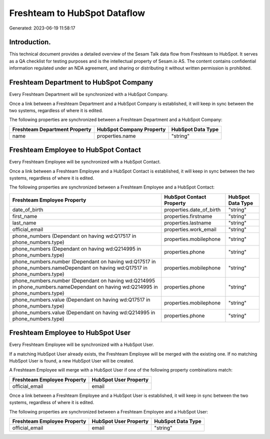 =============================
Freshteam to HubSpot Dataflow
=============================

Generated: 2023-06-19 11:58:17

Introduction.
------------

This technical document provides a detailed overview of the Sesam Talk data flow from Freshteam to HubSpot. It serves as a QA checklist for testing purposes and is the intellectual property of Sesam.io AS. The content contains confidential information regulated under an NDA agreement, and sharing or distributing it without written permission is prohibited.

Freshteam Department to HubSpot Company
---------------------------------------
Every Freshteam Department will be synchronized with a HubSpot Company.

Once a link between a Freshteam Department and a HubSpot Company is established, it will keep in sync between the two systems, regardless of where it is edited.

The following properties are synchronized between a Freshteam Department and a HubSpot Company:

.. list-table::
   :header-rows: 1

   * - Freshteam Department Property
     - HubSpot Company Property
     - HubSpot Data Type
   * - name
     - properties.name
     - "string"


Freshteam Employee to HubSpot Contact
-------------------------------------
Every Freshteam Employee will be synchronized with a HubSpot Contact.

Once a link between a Freshteam Employee and a HubSpot Contact is established, it will keep in sync between the two systems, regardless of where it is edited.

The following properties are synchronized between a Freshteam Employee and a HubSpot Contact:

.. list-table::
   :header-rows: 1

   * - Freshteam Employee Property
     - HubSpot Contact Property
     - HubSpot Data Type
   * - date_of_birth
     - properties.date_of_birth
     - "string"
   * - first_name
     - properties.firstname
     - "string"
   * - last_name
     - properties.lastname
     - "string"
   * - official_email
     - properties.work_email
     - "string"
   * - phone_numbers (Dependant on having wd:Q17517 in phone_numbers.type)
     - properties.mobilephone
     - "string"
   * - phone_numbers (Dependant on having wd:Q214995 in phone_numbers.type)
     - properties.phone
     - "string"
   * - phone_numbers.number (Dependant on having wd:Q17517 in phone_numbers.nameDependant on having wd:Q17517 in phone_numbers.type)
     - properties.mobilephone
     - "string"
   * - phone_numbers.number (Dependant on having wd:Q214995 in phone_numbers.nameDependant on having wd:Q214995 in phone_numbers.type)
     - properties.phone
     - "string"
   * - phone_numbers.value (Dependant on having wd:Q17517 in phone_numbers.type)
     - properties.mobilephone
     - "string"
   * - phone_numbers.value (Dependant on having wd:Q214995 in phone_numbers.type)
     - properties.phone
     - "string"


Freshteam Employee to HubSpot User
----------------------------------
Every Freshteam Employee will be synchronized with a HubSpot User.

If a matching HubSpot User already exists, the Freshteam Employee will be merged with the existing one.
If no matching HubSpot User is found, a new HubSpot User will be created.

A Freshteam Employee will merge with a HubSpot User if one of the following property combinations match:

.. list-table::
   :header-rows: 1

   * - Freshteam Employee Property
     - HubSpot User Property
   * - official_email
     - email

Once a link between a Freshteam Employee and a HubSpot User is established, it will keep in sync between the two systems, regardless of where it is edited.

The following properties are synchronized between a Freshteam Employee and a HubSpot User:

.. list-table::
   :header-rows: 1

   * - Freshteam Employee Property
     - HubSpot User Property
     - HubSpot Data Type
   * - official_email
     - email
     - "string"

